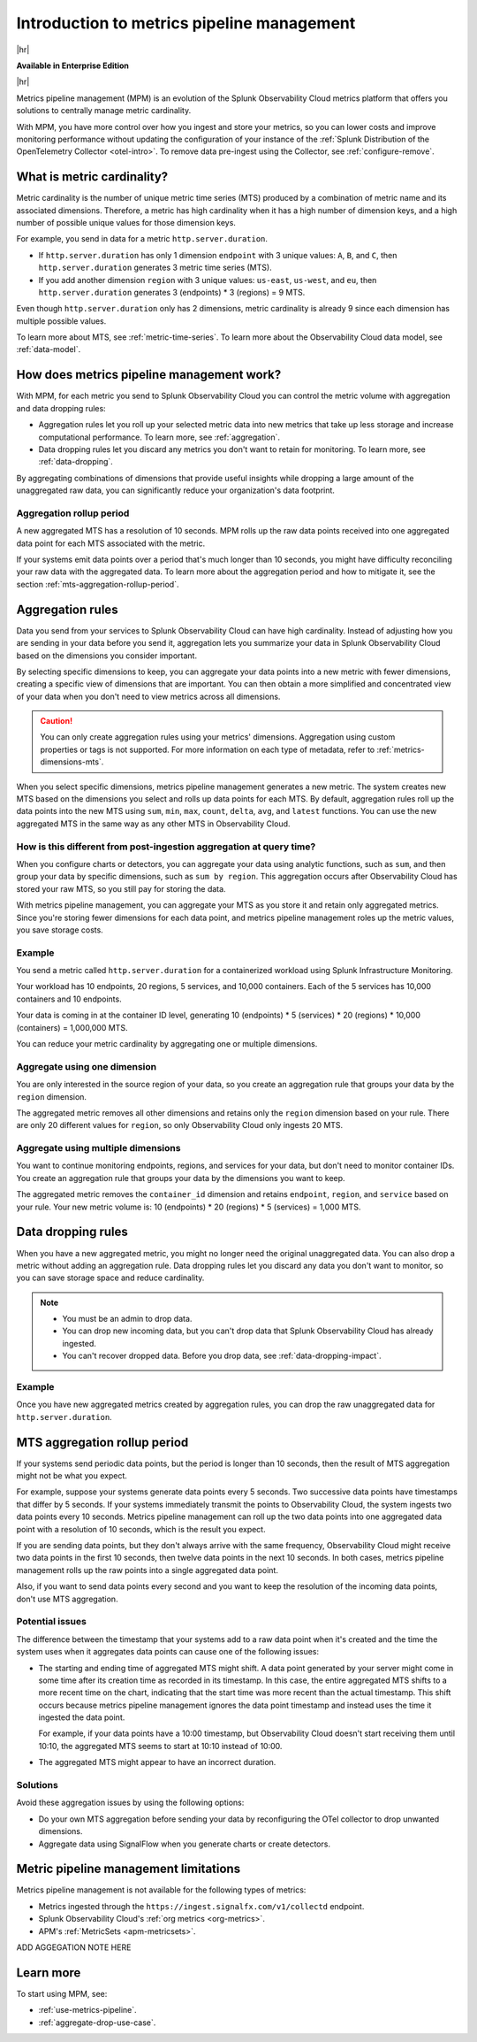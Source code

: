 
.. _metrics-pipeline-intro:

******************************************************
Introduction to metrics pipeline management
******************************************************

.. meta::
    :description: Introduction to metrics pipeline management in Splunk Observability Cloud.

|hr|

:strong:`Available in Enterprise Edition`

|hr|

Metrics pipeline management (MPM) is an evolution of the Splunk Observability Cloud metrics platform that offers you solutions to
centrally manage metric cardinality.

With MPM, you have more control over how you ingest and store your metrics, so you can lower costs and improve monitoring performance without updating the configuration of your instance of the :ref:`Splunk Distribution of the OpenTelemetry Collector <otel-intro>`. To remove data pre-ingest using the Collector, see :ref:`configure-remove`.

What is metric cardinality?
=============================

Metric cardinality is the number of unique metric time series (MTS) produced by a combination of metric name and its
associated dimensions. Therefore, a metric has high cardinality when it has a high number of dimension keys, and a high
number of possible unique values for those dimension keys.

For example, you send in data for a metric ``http.server.duration``.

* If ``http.server.duration`` has only 1 dimension ``endpoint`` with 3 unique values: ``A``, ``B``, and ``C``, then
  ``http.server.duration`` generates 3 metric time series (MTS).
* If you add another dimension ``region`` with 3 unique values: ``us-east``, ``us-west``, and ``eu``, then
  ``http.server.duration`` generates 3 (endpoints) * 3 (regions) = 9 MTS.

Even though ``http.server.duration`` only has 2 dimensions, metric cardinality is already 9 since each dimension has
multiple possible values.

To learn more about MTS, see :ref:`metric-time-series`. To learn more about the Observability Cloud data model, see
:ref:`data-model`.

How does metrics pipeline management work?
========================================================

With MPM, for each metric you send to Splunk Observability Cloud you can control the metric volume with aggregation and data dropping rules:

* Aggregation rules let you roll up your selected metric data into new metrics that take up less storage and increase
  computational performance. To learn more, see :ref:`aggregation`.
* Data dropping rules let you discard any metrics you don't want to retain for monitoring. To learn more, see
  :ref:`data-dropping`.

By aggregating combinations of dimensions that provide useful insights while dropping a large amount of the unaggregated
raw data, you can significantly reduce your organization's data footprint.

Aggregation rollup period
--------------------------------------------------------------------------------

A new aggregated MTS has a resolution of 10 seconds. MPM rolls up the raw data points received into one aggregated data point for each MTS associated with the metric. 

If your systems emit data points over a period that's much longer than 10 seconds, you might have difficulty reconciling your raw data with the aggregated data. To learn more about the aggregation period and how to mitigate it, see the section :ref:`mts-aggregation-rollup-period`.

.. _aggregation:

Aggregation rules
========================================================

Data you send from your services to Splunk Observability Cloud can have high cardinality. Instead of adjusting how you are
sending in your data before you send it, aggregation lets you summarize your data in Splunk Observability Cloud based on
the dimensions you consider important.

.. mermaid::

   flowchart LR

   accTitle: Data aggregation diagram
   accDescr: Metrics pipeline management (MPM) receives raw incoming metric time series (MTS). You choose an MTS to aggregate, and perform the aggregation, then you choose whether to keep or drop the raw MTS. MPM keeps the aggregated MTS and any raw MTS that you chose to keep.
   
   Raw[(Incoming raw MTS)] ---|MPM|ChooseDimensions{"`Choose MTS to aggregate`"} ---|Perform aggregation|CreateNew("`New aggregated MTS with rolled-up
   metrics`") ---|Keep or drop raw MTS|OriginalMTS[(Kept MTS and new MTS)]

By selecting specific dimensions to keep, you can aggregate your data points into a new metric with fewer dimensions,
creating a specific view of dimensions that are important. You can then obtain a more simplified and concentrated view
of your data when you don't need to view metrics across all dimensions.

.. caution:: You can only create aggregation rules using your metrics' dimensions. Aggregation using custom properties or tags is not supported. For more information on each type of metadata, refer to :ref:`metrics-dimensions-mts`.

When you select specific dimensions, metrics pipeline management generates a new metric. The system creates new MTS
based on the dimensions you select and rolls up data points for each MTS. By default, aggregation rules roll up the
data points into the new MTS using ``sum``, ``min``, ``max``, ``count``, ``delta``, ``avg``, and ``latest`` functions.
You can use the new aggregated MTS in the same way as any other MTS in Observability Cloud.

How is this different from post-ingestion aggregation at query time?
--------------------------------------------------------------------------------

When you configure charts or detectors, you can aggregate your data using analytic functions, such as ``sum``, and then
group your data by specific dimensions, such as ``sum by region``. This aggregation occurs after Observability Cloud
has stored your raw MTS, so you still pay for storing the data.

With metrics pipeline management, you can aggregate your MTS as you store it and retain only aggregated metrics. Since
you're storing fewer dimensions for each data point, and metrics pipeline management roles up the metric values, you
save storage costs.

Example
--------------------------------------------------------------------------------

You send a metric called ``http.server.duration`` for a containerized workload using Splunk Infrastructure Monitoring.

Your workload has 10 endpoints, 20 regions, 5 services, and 10,000 containers. Each of the 5 services has 10,000
containers and 10 endpoints.

Your data is coming in at the container ID level, generating 10 (endpoints) * 5 (services) * 20 (regions) * 10,000 (containers) = 1,000,000 MTS.

You can reduce your metric cardinality by aggregating one or multiple dimensions.

Aggregate using one dimension
--------------------------------------------------------------------------------

You are only interested in the source region of your data, so you create an aggregation rule that groups your data by
the ``region`` dimension.

The aggregated metric removes all other dimensions and retains only the ``region`` dimension based on your rule. There
are only 20 different values for ``region``, so only Observability Cloud only ingests 20 MTS.

Aggregate using multiple dimensions
--------------------------------------------------------------------------------

You want to continue monitoring endpoints, regions, and services for your data, but don't need to monitor container IDs.
You create an aggregation rule that groups your data by the dimensions you want to keep.

The aggregated metric removes the ``container_id`` dimension and retains ``endpoint``, ``region``, and ``service``
based on your rule. Your new metric volume is: 10 (endpoints) * 20 (regions) * 5 (services) = 1,000 MTS.

.. _data-dropping:

Data dropping rules
===============================================================================

When you have a new aggregated metric, you might no longer need the original unaggregated data. You
can also drop a metric without adding an aggregation rule. Data dropping rules let you discard any data you don't want
to monitor, so you can save storage space and reduce cardinality.

.. note::
    - You must be an admin to drop data.
    - You can drop new incoming data, but you can't drop data that Splunk Observability Cloud has already ingested.
    - You can't recover dropped data. Before you drop data, see :ref:`data-dropping-impact`.

Example
--------------------------------------------------------------------------------

Once you have new aggregated metrics created by aggregation rules, you can drop the raw unaggregated data for
``http.server.duration``.

.. _mts-aggregation-rollup-period:

MTS aggregation rollup period
===============================================================================

If your systems send periodic data points, but the period is longer than 10 seconds, then the result of MTS aggregation
might not be what you expect.

For example, suppose your systems generate data points every 5 seconds. Two successive data points have timestamps
that differ by 5 seconds. If your systems immediately transmit the points to Observability Cloud, the system ingests
two data points every 10 seconds. Metrics pipeline management can roll up the two data points into one aggregated
data point with a resolution of 10 seconds, which is the result you expect.

If you are sending data points, but they don't always arrive with the same frequency,
Observability Cloud might receive two data points in the first 10 seconds, then twelve data points in the next 10
seconds. In both cases, metrics pipeline management rolls up the raw points into a single aggregated data point.

Also, if you want to send data points every second and you want to keep the resolution of the incoming data points, don't
use MTS aggregation.

Potential issues
--------------------------------------------------------------------------------

The difference between the timestamp that your systems add to a raw data point when it's created and the time
the system uses when it aggregates data points can cause one of the following issues:

* The starting and ending time of aggregated MTS might shift. A data point generated by your server
  might come in some time after its creation time as recorded in its timestamp. In this case, the entire aggregated
  MTS shifts to a more recent time on the chart, indicating that the start time was more recent than the actual timestamp. This shift occurs
  because metrics pipeline management ignores the data point timestamp and instead uses the time it ingested the
  data point.

  For example, if your data points have a 10:00 timestamp, but Observability Cloud doesn't start receiving them
  until 10:10, the aggregated MTS seems to start at 10:10 instead of 10:00.
* The aggregated MTS might appear to have an incorrect duration.

Solutions
--------------------------------------------------------------------------------

Avoid these aggregation issues by using the following options:

* Do your own MTS aggregation before sending your data by reconfiguring the OTel collector to drop unwanted dimensions.
* Aggregate data using SignalFlow when you generate charts or create detectors.

.. _mpm-limitations:

Metric pipeline management limitations
===============================================================================

Metrics pipeline management is not available for the following types of metrics: 

* Metrics ingested through the ``https://ingest.signalfx.com/v1/collectd`` endpoint.
* Splunk Observability Cloud's :ref:`org metrics <org-metrics>`. 
* APM's :ref:`MetricSets <apm-metricsets>`.

ADD AGGEGATION NOTE HERE

Learn more
===============================================================================

To start using MPM, see:

* :ref:`use-metrics-pipeline`.
* :ref:`aggregate-drop-use-case`.
